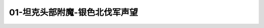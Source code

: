 01-坦克头部附魔-银色北伐军声望
===============================================================================
.. image:: 01-坦克头部附魔-银色北伐军声望.png